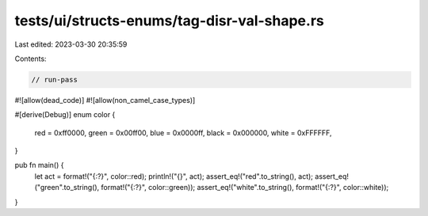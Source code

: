 tests/ui/structs-enums/tag-disr-val-shape.rs
============================================

Last edited: 2023-03-30 20:35:59

Contents:

.. code-block:: rs

    // run-pass
#![allow(dead_code)]
#![allow(non_camel_case_types)]

#[derive(Debug)]
enum color {
    red = 0xff0000,
    green = 0x00ff00,
    blue = 0x0000ff,
    black = 0x000000,
    white = 0xFFFFFF,
}

pub fn main() {
    let act = format!("{:?}", color::red);
    println!("{}", act);
    assert_eq!("red".to_string(), act);
    assert_eq!("green".to_string(), format!("{:?}", color::green));
    assert_eq!("white".to_string(), format!("{:?}", color::white));
}


